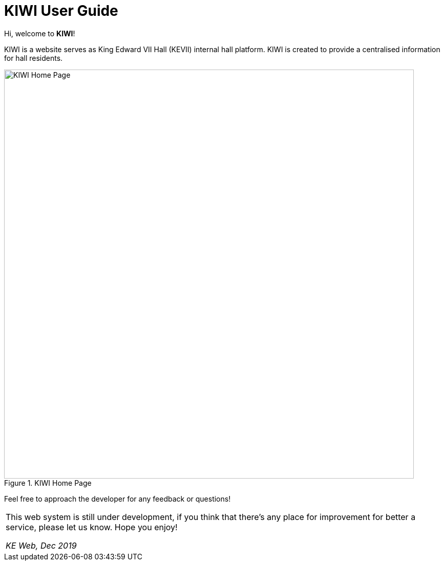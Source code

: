 # KIWI User Guide

Hi, welcome to *KIWI*! 

KIWI is a website serves as King Edward VII Hall (KEVII) internal hall platform. KIWI is created to provide a centralised information for hall residents.

.KIWI Home Page
image::./images/home_page.png[KIWI Home Page, 800]

Feel free to approach the developer for any feedback or questions!


|===
This web system is still under development, if you think that there's any place for improvement for better a service, please let us know. 
Hope you enjoy! 

_KE Web, Dec 2019_
|===
